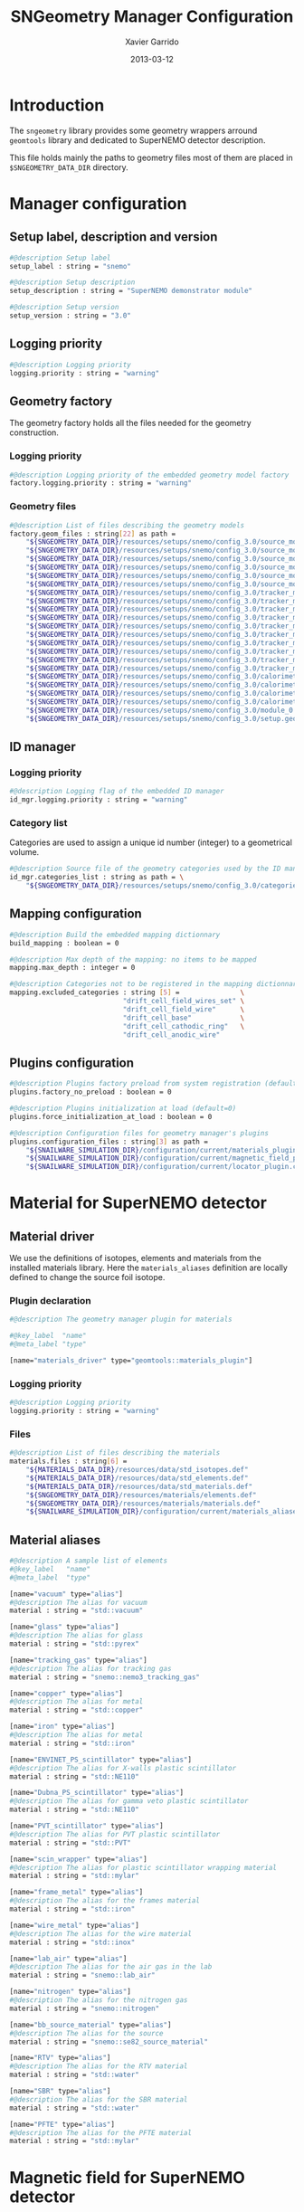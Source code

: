 #+TITLE:  SNGeometry Manager Configuration
#+AUTHOR: Xavier Garrido
#+DATE:   2013-03-12
#+OPTIONS: toc:nil ^:{}
#+LATEX_CLASS: memoir-article

* Introduction
:PROPERTIES:
:CUSTOM_ID: Introduction
:END:

The =sngeometry= library provides some geometry wrappers arround =geomtools=
library and dedicated to SuperNEMO detector description.

This file holds mainly the paths to geometry files most of them are placed in
=$SNGEOMETRY_DATA_DIR= directory.

* Manager configuration
:PROPERTIES:
:CUSTOM_ID: manager_configuration
:TANGLE: sngeometry_manager.conf
:END:

** Setup label, description and version
#+BEGIN_SRC sh
  #@description Setup label
  setup_label : string = "snemo"

  #@description Setup description
  setup_description : string = "SuperNEMO demonstrator module"

  #@description Setup version
  setup_version : string = "3.0"
#+END_SRC

** Logging priority
#+BEGIN_SRC sh
  #@description Logging priority
  logging.priority : string = "warning"
#+END_SRC

** Geometry factory
The geometry factory holds all the files needed for the geometry construction.

*** Logging priority
#+BEGIN_SRC sh
  #@description Logging priority of the embedded geometry model factory
  factory.logging.priority : string = "warning"
#+END_SRC

*** Geometry files
#+BEGIN_SRC sh
  #@description List of files describing the geometry models
  factory.geom_files : string[22] as path =                                                                       \
      "${SNGEOMETRY_DATA_DIR}/resources/setups/snemo/config_3.0/source_module/source_calibration.geom"            \
      "${SNGEOMETRY_DATA_DIR}/resources/setups/snemo/config_3.0/source_module/source_frame_horizontal_beams.geom" \
      "${SNGEOMETRY_DATA_DIR}/resources/setups/snemo/config_3.0/source_module/source_frame_vertical_beams.geom"   \
      "${SNGEOMETRY_DATA_DIR}/resources/setups/snemo/config_3.0/source_module/source_strips.geom"                 \
      "${SNGEOMETRY_DATA_DIR}/resources/setups/snemo/config_3.0/source_module/source_foil_support.geom"           \
      "${SNGEOMETRY_DATA_DIR}/resources/setups/snemo/config_3.0/source_module/source_module.geom"                 \
      "${SNGEOMETRY_DATA_DIR}/resources/setups/snemo/config_3.0/tracker_modules/pmt_5inch.geom"                   \
      "${SNGEOMETRY_DATA_DIR}/resources/setups/snemo/config_3.0/tracker_modules/xwall_module.geom"                \
      "${SNGEOMETRY_DATA_DIR}/resources/setups/snemo/config_3.0/tracker_modules/xwall.geom"                       \
      "${SNGEOMETRY_DATA_DIR}/resources/setups/snemo/config_3.0/tracker_modules/gveto_module.geom"                \
      "${SNGEOMETRY_DATA_DIR}/resources/setups/snemo/config_3.0/tracker_modules/gveto.geom"                       \
      "${SNGEOMETRY_DATA_DIR}/resources/setups/snemo/config_3.0/tracker_modules/tracker_drift_cell_base.geom"     \
      "${SNGEOMETRY_DATA_DIR}/resources/setups/snemo/config_3.0/tracker_modules/tracker_drift_cell_nodes.geom"    \
      "${SNGEOMETRY_DATA_DIR}/resources/setups/snemo/config_3.0/tracker_modules/tracker_layers.geom"              \
      "${SNGEOMETRY_DATA_DIR}/resources/setups/snemo/config_3.0/tracker_modules/tracker_volumes.geom"             \
      "${SNGEOMETRY_DATA_DIR}/resources/setups/snemo/config_3.0/tracker_modules/tracker_submodules.geom"          \
      "${SNGEOMETRY_DATA_DIR}/resources/setups/snemo/config_3.0/calorimeter_modules/pmt_8inch.geom"               \
      "${SNGEOMETRY_DATA_DIR}/resources/setups/snemo/config_3.0/calorimeter_modules/calorimeter_module.geom"      \
      "${SNGEOMETRY_DATA_DIR}/resources/setups/snemo/config_3.0/calorimeter_modules/calorimeter_walls.geom"       \
      "${SNGEOMETRY_DATA_DIR}/resources/setups/snemo/config_3.0/calorimeter_modules/calorimeter_submodules.geom"  \
      "${SNGEOMETRY_DATA_DIR}/resources/setups/snemo/config_3.0/module_0.geom"                                    \
      "${SNGEOMETRY_DATA_DIR}/resources/setups/snemo/config_3.0/setup.geom"
#+END_SRC

** ID manager
*** Logging priority
#+BEGIN_SRC sh
  #@description Logging flag of the embedded ID manager
  id_mgr.logging.priority : string = "warning"
#+END_SRC

*** Category list
Categories are used to assign a unique id number (integer) to a geometrical
volume.
#+BEGIN_SRC sh
  #@description Source file of the geometry categories used by the ID manager
  id_mgr.categories_list : string as path = \
      "${SNGEOMETRY_DATA_DIR}/resources/setups/snemo/config_3.0/categories.lis"
#+END_SRC

** Mapping configuration
#+BEGIN_SRC sh
  #@description Build the embedded mapping dictionnary
  build_mapping : boolean = 0

  #@description Max depth of the mapping: no items to be mapped
  mapping.max_depth : integer = 0

  #@description Categories not to be registered in the mapping dictionnary
  mapping.excluded_categories : string [5] =               \
                              "drift_cell_field_wires_set" \
                              "drift_cell_field_wire"      \
                              "drift_cell_base"            \
                              "drift_cell_cathodic_ring"   \
                              "drift_cell_anodic_wire"
#+END_SRC

** Plugins configuration
#+BEGIN_SRC sh
  #@description Plugins factory preload from system registration (default=0)
  plugins.factory_no_preload : boolean = 0

  #@description Plugins initialization at load (default=0)
  plugins.force_initialization_at_load : boolean = 0

  #@description Configuration files for geometry manager's plugins
  plugins.configuration_files : string[3] as path =                                  \
      "${SNAILWARE_SIMULATION_DIR}/configuration/current/materials_plugin.conf"      \
      "${SNAILWARE_SIMULATION_DIR}/configuration/current/magnetic_field_plugin.conf" \
      "${SNAILWARE_SIMULATION_DIR}/configuration/current/locator_plugin.conf"
#+END_SRC

* Material for SuperNEMO detector
** Material driver
:PROPERTIES:
:CUSTOM_ID: materials_plugin
:TANGLE:    materials_plugin.conf
:END:

We use the definitions of isotopes, elements and materials from the installed
materials library. Here the =materials_aliases= definition are locally defined
to change the source foil isotope.
*** Plugin declaration
#+BEGIN_SRC sh
  #@description The geometry manager plugin for materials

  #@key_label  "name"
  #@meta_label "type"

  [name="materials_driver" type="geomtools::materials_plugin"]
#+END_SRC

*** Logging priority
#+BEGIN_SRC sh
  #@description Logging priority
  logging.priority : string = "warning"
#+END_SRC

*** Files
#+BEGIN_SRC sh
  #@description List of files describing the materials
  materials.files : string[6] =                                          \
      "${MATERIALS_DATA_DIR}/resources/data/std_isotopes.def"            \
      "${MATERIALS_DATA_DIR}/resources/data/std_elements.def"            \
      "${MATERIALS_DATA_DIR}/resources/data/std_materials.def"           \
      "${SNGEOMETRY_DATA_DIR}/resources/materials/elements.def"          \
      "${SNGEOMETRY_DATA_DIR}/resources/materials/materials.def"         \
      "${SNAILWARE_SIMULATION_DIR}/configuration/current/materials_aliases.def"
#+END_SRC

** Material aliases
:PROPERTIES:
:CUSTOM_ID: materials_aliases
:TANGLE: materials_aliases.def
:END:

#+BEGIN_SRC sh
  #@description A sample list of elements
  #@key_label   "name"
  #@meta_label  "type"

  [name="vacuum" type="alias"]
  #@description The alias for vacuum
  material : string = "std::vacuum"

  [name="glass" type="alias"]
  #@description The alias for glass
  material : string = "std::pyrex"

  [name="tracking_gas" type="alias"]
  #@description The alias for tracking gas
  material : string = "snemo::nemo3_tracking_gas"

  [name="copper" type="alias"]
  #@description The alias for metal
  material : string = "std::copper"

  [name="iron" type="alias"]
  #@description The alias for metal
  material : string = "std::iron"

  [name="ENVINET_PS_scintillator" type="alias"]
  #@description The alias for X-walls plastic scintillator
  material : string = "std::NE110"

  [name="Dubna_PS_scintillator" type="alias"]
  #@description The alias for gamma veto plastic scintillator
  material : string = "std::NE110"

  [name="PVT_scintillator" type="alias"]
  #@description The alias for PVT plastic scintillator
  material : string = "std::PVT"

  [name="scin_wrapper" type="alias"]
  #@description The alias for plastic scintillator wrapping material
  material : string = "std::mylar"

  [name="frame_metal" type="alias"]
  #@description The alias for the frames material
  material : string = "std::iron"

  [name="wire_metal" type="alias"]
  #@description The alias for the wire material
  material : string = "std::inox"

  [name="lab_air" type="alias"]
  #@description The alias for the air gas in the lab
  material : string = "snemo::lab_air"

  [name="nitrogen" type="alias"]
  #@description The alias for the nitrogen gas
  material : string = "snemo::nitrogen"

  [name="bb_source_material" type="alias"]
  #@description The alias for the source
  material : string = "snemo::se82_source_material"

  [name="RTV" type="alias"]
  #@description The alias for the RTV material
  material : string = "std::water"

  [name="SBR" type="alias"]
  #@description The alias for the SBR material
  material : string = "std::water"

  [name="PFTE" type="alias"]
  #@description The alias for the PFTE material
  material : string = "std::mylar"
#+END_SRC

* Magnetic field for SuperNEMO detector
** Magnetic field plugin
:PROPERTIES:
:CUSTOM_ID: magnetic_field_plugin
:TANGLE:    magnetic_field_plugin.conf
:END:

*** Plugin declaration
#+BEGIN_SRC sh
  #@description The geometry manager plugin for emfield

  #@key_label  "name"
  #@meta_label "type"

  [name="fields_driver" type="emfield::emfield_geom_plugin"]
#+END_SRC

*** Logging priority
#+BEGIN_SRC sh
  #@description Logging priority
  logging.priority : string = "warning"
#+END_SRC

*** EM field manager configuration
#+BEGIN_SRC sh
  #@description Manager logging priority
  manager.logging.priority : string = "warning"

  #@description The name of the geometry service
  manager.services.geometry : string = "Geo"

  #@description List of EM fields definitions files
  manager.field_definitions_filenames : string[1] as path = \
      "${SNAILWARE_SIMULATION_DIR}/configuration/current/magnetic_field_drivers.conf"
#+END_SRC

EM field defined within =manager.field_definitions_filenames= file can be set
independently and at the same time for different G4 volumes. This association
between volumes and field is done by the =geom_map= object of =emfield=
component. For SuperNEMO, constant magnetic field is defined inside demonstrator
module.
#+BEGIN_SRC sh
  #@description Flag to activate the geometry volume/field associations map
  manager.build_geom_map                           : boolean = 1

  #@description The list of EM fields associated to some logical volumes
  manager.geom_map.associations.labels             : string[1] = "sn_module"

  #@description The logical model associated for the label 'tracker'
  manager.geom_map.associations.sn_module.volume     : string = "module_basic.model.log"

  #@description The EM field associated for the label "tracker"
  manager.geom_map.associations.sn_module.field_name : string = "B_module"
#+END_SRC

** Magnetic field drivers
:PROPERTIES:
:CUSTOM_ID: magnetic_field_drivers
:TANGLE:    magnetic_field_drivers.conf
:END:

*** Driver preamble
#+BEGIN_SRC sh
  #@description Definition parameters for some electro-magnetic fields

  #@key_label   "name"
  #@meta_label  "type"
#+END_SRC

*** Constant magnetic field
#+BEGIN_SRC sh
  [name="B_module" type="emfield::uniform_magnetic_field"]

  #@config Configuration parameters for the magnetic field of SuperNEMO

  #@description Default implicit magnetic field unit
  magnetic_field.unit        : string  = "gauss"

  #@description Coordinates of the static magnetic field (Bx, By, Bz)
  magnetic_field.coordinates : real[3] = 0.0 0.0 25.0
#+END_SRC
* Locators for SuperNEMO detector
** Locator driver
:PROPERTIES:
:CUSTOM_ID: locator_plugin
:TANGLE:    locator_plugin.conf
:END:

*** Plugin declaration
#+BEGIN_SRC sh
  #@description The geometry manager plugin for locators

  #@key_label  "name"
  #@meta_label "type"

  [name="locator_driver" type="snemo::geometry::locator_plugin"]
#+END_SRC

*** Logging priority
#+BEGIN_SRC sh
  #@description Logging priority
  logging.priority : string = "warning"
#+END_SRC

*** Module number
#+BEGIN_SRC sh
  #@description SuperNEMO module number
  locators.module_number : integer = 0
#+END_SRC
